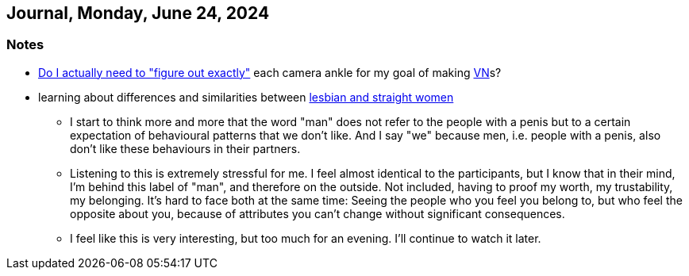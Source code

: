 == Journal, Monday, June 24, 2024
//Settings:
:icons: font
:bibtex-style: harvard-gesellschaft-fur-bildung-und-forschung-in-europa
:toc:

=== Notes
* https://www.youtube.com/watch?v=-578C3gFepU&list=TLPQMjQwNjIwMjRENwmMk9putg&index=3[Do I actually need to "figure out exactly"] each camera ankle for my goal of making xref:concept/VisualNovel.adoc[VN]s?
* learning about differences and similarities between https://youtu.be/RyxtZnWCUSM?si=OaIl9H-OtG5yxDgh[lesbian and straight women]
** I start to think more and more that the word "man" does not refer to the people with a penis but to a certain expectation of behavioural patterns that we don't like.
   And I say "we" because men, i.e. people with a penis, also don't like these behaviours in their partners.
** Listening to this is extremely stressful for me. I feel almost identical to the participants, but I know that in their mind, I'm behind this label of "man", and therefore on the outside.
   Not included, having to proof my worth, my trustability, my belonging. It's hard to face both at the same time: Seeing the people who you feel you belong to, but who feel the opposite about you,
   because of attributes you can't change without significant consequences.
** I feel like this is very interesting, but too much for an evening. I'll continue to watch it later.
